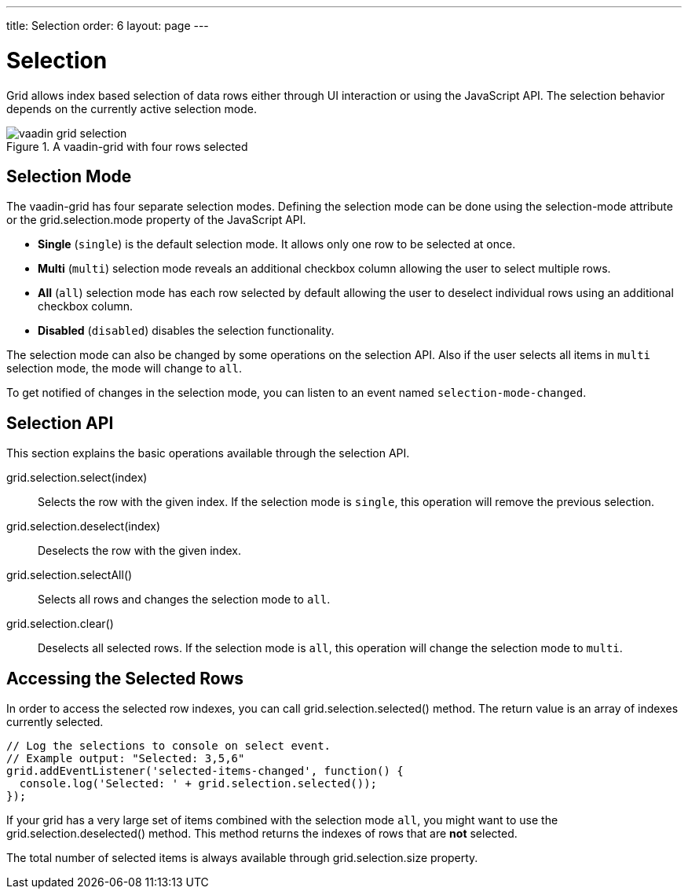 ---
title: Selection
order: 6
layout: page
---

[[vaadin-grid.selection]]
= Selection

Grid allows index based selection of data rows either through UI interaction or using the JavaScript API.
The selection behavior depends on the currently active selection mode.

[[figure.vaadin-grid.selection.example]]
.A [elementname]#vaadin-grid# with four rows selected
image::img/vaadin-grid-selection.png[]

[[vaadin-grid.selection.mode]]
== Selection Mode

The [elementname]#vaadin-grid# has four separate selection modes.
Defining the selection mode can be done using the [propertyname]#selection-mode# attribute or the [propertyname]#grid.selection.mode# property of the JavaScript API.

* *Single* (`single`) is the default selection mode. It allows only one row to be selected at once.
* *Multi* (`multi`) selection mode reveals an additional checkbox column allowing the user to select multiple rows.
* *All* (`all`) selection mode has each row selected by default allowing the user to deselect individual rows using an additional checkbox column.
* *Disabled* (`disabled`) disables the selection functionality.

The selection mode can also be changed by some operations on the selection API.
Also if the user selects all items in `multi` selection mode, the mode will change to `all`.

To get notified of changes in the selection mode, you can listen to an event named `selection-mode-changed`.

[[vaadin-grid.selection.api]]
== Selection API

This section explains the basic operations available through the selection API.

[methodname]#grid.selection.select(index)#::
  Selects the row with the given index. If the selection mode is `single`, this operation will remove the previous selection.

[methodname]#grid.selection.deselect(index)#::
  Deselects the row with the given index.

[methodname]#grid.selection.selectAll()#::
  Selects all rows and changes the selection mode to `all`.

[methodname]#grid.selection.clear()#::
  Deselects all selected rows. If the selection mode is `all`, this operation will change the selection mode to `multi`.

[[vaadin-grid.selection.selected]]
== Accessing the Selected Rows

In order to access the selected row indexes, you can call [methodname]#grid.selection.selected()# method.
The return value is an array of indexes currently selected.

[source,javascript]
----
// Log the selections to console on select event.
// Example output: "Selected: 3,5,6"
grid.addEventListener('selected-items-changed', function() {
  console.log('Selected: ' + grid.selection.selected());
});
----

If your grid has a very large set of items combined with the selection mode `all`, you might want to use the [methodname]#grid.selection.deselected()# method.
This method returns the indexes of rows that are *not* selected.

The total number of selected items is always available through [propertyname]#grid.selection.size# property.
